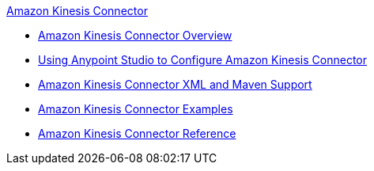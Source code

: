 .xref:index.adoc[Amazon Kinesis Connector]
* xref:index.adoc[Amazon Kinesis Connector Overview]
* xref:amazon-kinesis-connector-studio.adoc[Using Anypoint Studio to Configure Amazon Kinesis Connector]
* xref:amazon-kinesis-connector-xml-maven.adoc[Amazon Kinesis Connector XML and Maven Support]
* xref:amazon-kinesis-connector-examples.adoc[Amazon Kinesis Connector Examples]
* xref:amazon-kinesis-connector-reference.adoc[Amazon Kinesis Connector Reference]

